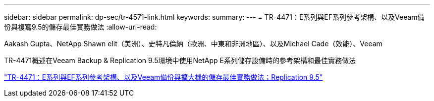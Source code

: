 ---
sidebar: sidebar 
permalink: dp-sec/tr-4571-link.html 
keywords:  
summary:  
---
= TR-4471：E系列與EF系列參考架構、以及Veeam備份與複寫9.5的儲存最佳實務做法
:allow-uri-read: 


Aakash Gupta、NetApp Shawn elit（美洲）、史特凡倫納（歐洲、中東和非洲地區）、以及Michael Cade（效能）、Veeam

TR-4471概述在Veeam Backup & Replication 9.5環境中使用NetApp E系列儲存設備時的參考架構和最佳實務做法

link:https://www.netapp.com/pdf.html?item=/media/17159-tr4471pdf.pdf["TR-4471：E系列與EF系列參考架構、以及Veeam備份與擴大機的儲存最佳實務做法；Replication 9.5"^]

